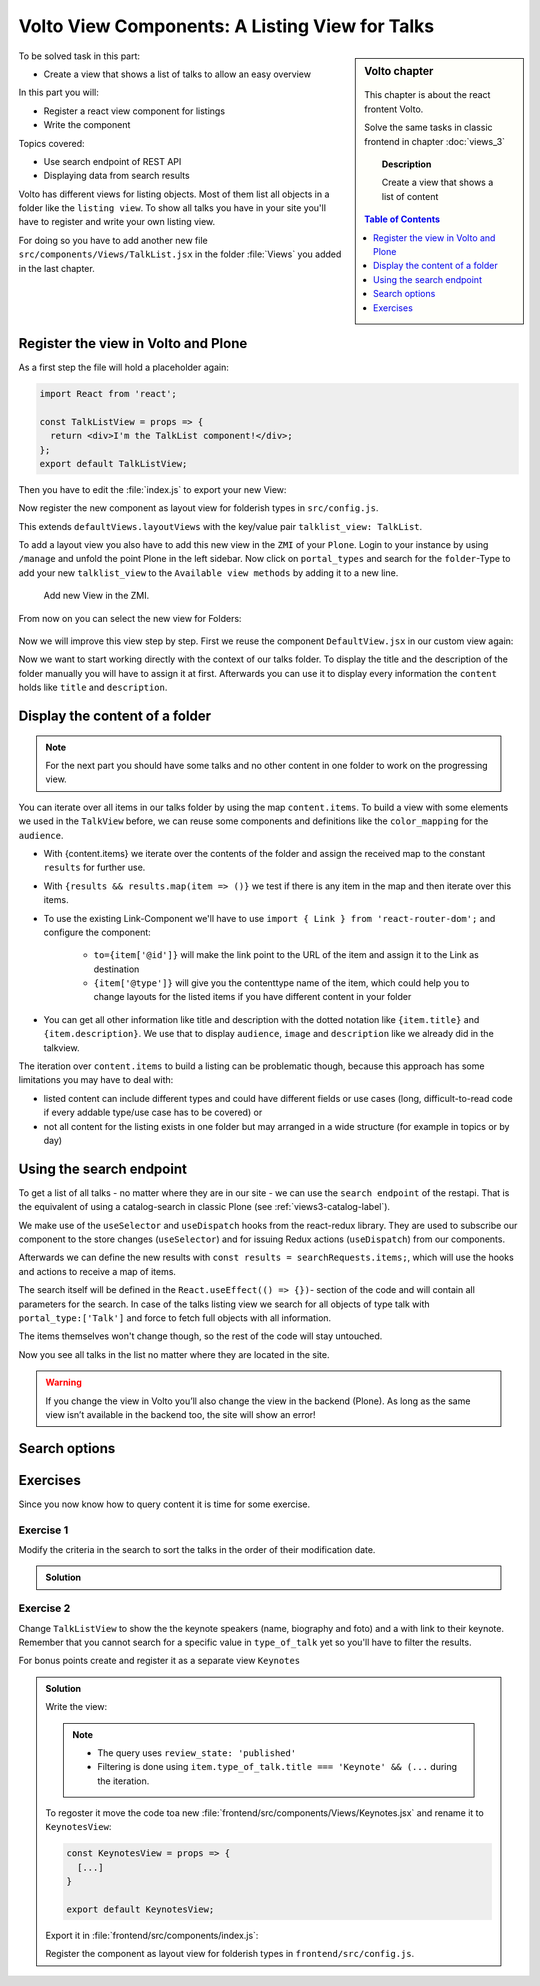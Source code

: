 .. _volto_talk_listview-label:

Volto View Components: A Listing View for Talks
===============================================

.. sidebar:: Volto chapter

  .. figure:: _static/volto.svg
     :alt: Volto Logo

  This chapter is about the react frontent Volto.

  Solve the same tasks in classic frontend in chapter :doc:`views_3`

  .. topic:: Description

      Create a view that shows a list of content

  .. contents:: Table of Contents
    :depth: 1
    :local:


To be solved task in this part:

* Create a view that shows a list of talks to allow an easy overview

In this part you will:

* Register a react view component for listings
* Write the component


Topics covered:

* Use search endpoint of REST API
* Displaying data from search results

Volto has different views for listing objects. Most of them list all objects in a folder like the ``listing view``.
To show all talks you have in your site you'll have to register and write your own listing view.

For doing so you have to add another new file ``src/components/Views/TalkList.jsx`` in the folder :file:`Views` you added in the last chapter.

Register the view in Volto and Plone
------------------------------------

As a first step the file will hold a placeholder again:

..  code-block:: js

    import React from 'react';

    const TalkListView = props => {
      return <div>I'm the TalkList component!</div>;
    };
    export default TalkListView;

Then you have to edit the :file:`index.js` to export your new View:

..  code-block:: js
    :emphasize-lines: 2,4

    import TalkView from './Views/Talk';
    import TalkListView from './Views/TalkList';

    export { TalkView, TalkListView };

Now register the new component as layout view for folderish types in ``src/config.js``.

..  code-block:: js
    :emphasize-lines: 1,7-10

    import { TalkListView, TalkView } from './components';

    [...]

    export const views = {
      ...defaultViews,
      layoutViews: {
          ...defaultViews.layoutViews,
          talklist_view: TalkListView,
      },
      contentTypesViews: {
          ...defaultViews.contentTypesViews,
          Talk: Talk,
    },
    };

This extends ``defaultViews.layoutViews`` with the key/value pair ``talklist_view: TalkList``.

To add a layout view you also have to add this new view in the ``ZMI`` of your ``Plone``. Login to your instance by using ``/manage`` and unfold the point Plone in the left sidebar. Now click on ``portal_types`` and search for the ``folder``-Type to add your new ``talklist_view`` to the ``Available view methods`` by adding it to a new line.

.. figure:: _static/add_talklistview_in_zmi.png
    :scale: 50 %
    :alt: Add new View in the ZMI.

    Add new View in the ZMI.

From now on you can select the new view for Folders:

.. figure:: _static/talklistview_select.png

Now we will improve this view step by step.
First we reuse the component ``DefaultView.jsx`` in our custom view again:

..  code-block:: js
    :emphasize-lines: 2,5

    import React from 'react';
    import { DefaultView } from '@plone/volto/components';

    const TalkListView = props => {
      return <DefaultView {...props} />;
    };
    export default TalkListView;

Now we want to start working directly with the context of our talks folder. To display the title and the description of the folder manually you will have to assign it at first. Afterwards you can use it to display every information the ``content`` holds like ``title`` and ``description``.

..  code-block:: js
    :emphasize-lines: 2-3,6-18

    import React from 'react';
    import { Container } from 'semantic-ui-react';
    import { Helmet } from '@plone/volto/helpers';

    const TalkListView = props => {
      const { content } = props;
      return (
        <Container className="view-wrapper">
          <Helmet title={content.title} />
          <article id="content">
            <header>
            <h1 className="documentFirstHeading">{content.title}</h1>
            {content.description && (
              <p className="documentDescription">{content.description}</p>
            )}
            </header>
          </article>
        </Container>
      )
    };
    export default TalkListView;


Display the content of a folder
-------------------------------

.. note::

    For the next part you should have some talks and no other content in one folder to work on the progressing view.

You can iterate over all items in our talks folder by using the map ``content.items``. To build a view with some elements we used in the ``TalkView`` before, we can reuse some components and definitions like the ``color_mapping`` for the ``audience``.

..  code-block:: js
      :emphasize-lines: 2-5,9-61

      import React from 'react';
      import { Container, Segment, Label, Image } from 'semantic-ui-react';
      import { Helmet } from '@plone/volto/helpers';
      import { Link } from 'react-router-dom';
      import { flattenToAppURL } from '@plone/volto/helpers';

      const TalkListView = props => {
        const { content } = props;
        const results = content.items;
        const color_mapping = {
          Beginner: 'green',
          Advanced: 'yellow',
          Professional: 'red',
        };
        return (
          <Container className="view-wrapper">
            <Helmet title={content.title} />
            <article id="content">
              <header>
                <h1 className="documentFirstHeading">{content.title}</h1>
                {content.description && (
                  <p className="documentDescription">{content.description}</p>
                )}
              </header>
              <section id="content-core">
                {results &&
                  results.map(item => (
                    <Segment padded>
                      <h2>
                        <Link to={item['@id']} title={item['@type']}>
                          {item.type_of_talk.title}: {item.title}
                        </Link>
                      </h2>
                      {item.audience.map(item => {
                        let audience = item.title;
                        let color = color_mapping[audience] || 'green';
                        return (
                          <Label key={audience} color={color}>
                            {audience}
                          </Label>
                        );
                      })}
                      {item.image && (
                        <Image
                          src={flattenToAppURL(item.image.scales.preview.download)}
                          size="small"
                          floated="right"
                          alt={content.image_caption}
                          avatar
                        />
                      )}
                      {item.description && <div>{item.description}</div>}
                      <Link to={item['@id']} title={item['@type']}>
                        read more ...
                      </Link>
                    </Segment>
                  ))}
              </section>
            </article>
          </Container>
        );
      };
      export default TalkListView;

* With {content.items} we iterate over the contents of the folder and assign the received map to the constant ``results`` for further use.
* With ``{results && results.map(item => ()}`` we test if there is any item in the map and then iterate over this items.
* To use the existing Link-Component we'll have to use ``import { Link } from 'react-router-dom';`` and configure the component:

    * ``to={item['@id']}`` will make the link point to the URL of the item and assign it to the Link as destination
    * ``{item['@type']}`` will give you the contenttype name of the item, which could help you to change layouts for the listed items if you have different content in your folder
* You can get all other information like title and description with the dotted notation like ``{item.title}`` and ``{item.description}``. We use that to display ``audience``, ``image`` and ``description`` like we already did in the talkview.

The iteration over ``content.items`` to build a listing can be problematic though, because this approach has some limitations you may have to deal with:

* listed content can include different types and could have different fields or use cases (long, difficult-to-read code if every addable type/use case has to be covered) or
* not all content for the listing exists in one folder but may arranged in a wide structure (for example in topics or by day)


Using the search endpoint
-------------------------

To get a list of all talks - no matter where they are in our site - we can use the ``search endpoint`` of the restapi.
That is the equivalent of using a catalog-search in classic Plone (see :ref:`views3-catalog-label`).

..  code-block:: js
    :emphasize-lines: 6-7,11-13,21-28

    import React from 'react';
    import { Container, Segment, Label, Image } from 'semantic-ui-react';
    import { Helmet } from '@plone/volto/helpers';
    import { Link } from 'react-router-dom';
    import { flattenToAppURL } from '@plone/volto/helpers';
    import { searchContent } from '@plone/volto/actions';
    import { useDispatch, useSelector } from 'react-redux';

    const TalkListView = props => {
      const { content } = props;
      const searchRequests = useSelector(state => state.search);
      const dispatch = useDispatch();
      const results = searchRequests.items;

      const color_mapping = {
        Beginner: 'green',
        Advanced: 'yellow',
        Professional: 'red',
      };

      React.useEffect(() => {
        dispatch(
          searchContent('/', {
            portal_type: ['talk'],
            fullobjects: true,
          }),
        );
      }, [dispatch]);

      return (
        <Container className="view-wrapper">
          <Helmet title={content.title} />
          <article id="content">
            <header>
              <h1 className="documentFirstHeading">{content.title}</h1>
              {content.description && (
                <p className="documentDescription">{content.description}</p>
              )}
            </header>
            <section id="content-core">
              {results &&
                results.map(item => (
                  <Segment padded>
                    <h2>
                      <Link to={item['@id']} title={item['@type']}>
                        {item.type_of_talk.title}: {item.title}
                      </Link>
                    </h2>
                    {item.audience.map(item => {
                      let audience = item.title;
                      let color = color_mapping[audience] || 'green';
                      return (
                        <Label key={audience} color={color}>
                          {audience}
                        </Label>
                      );
                    })}
                    {item.image && (
                      <Image
                        src={flattenToAppURL(item.image.scales.preview.download)}
                        size="small"
                        floated="right"
                        alt={content.image_caption}
                        avatar
                      />
                    )}
                    {item.description && <div>{item.description}</div>}
                    <Link to={item['@id']} title={item['@type']}>
                      read more ...
                    </Link>
                  </Segment>
                ))}
            </section>
          </article>
        </Container>
      );
    };

    export default TalkListView;

We make use of the ``useSelector`` and ``useDispatch`` hooks from the react-redux library. They are used to subscribe our component to the store changes (``useSelector``) and for issuing Redux actions (``useDispatch``) from our components.

Afterwards we can define the new results with ``const results = searchRequests.items;``, which will use the hooks and actions to receive a map of items.

The search itself will be defined in the ``React.useEffect(() => {})``- section of the code and will contain all parameters for the search. In case of the talks listing view we search for all objects of type talk with ``portal_type:['Talk']`` and force to fetch full objects with all information.

The items themselves won't change though, so the rest of the code will stay untouched.

Now you see all talks in the list no matter where they are located in the site.

.. warning::

  If you change the view in Volto you’ll also change the view in the backend (Plone). As long as the same view isn’t available in the backend too, the site will show an error!

Search options
--------------

.. todo::

  * Explain available indexes, path, sort_on
  * Explain why we cannot search for ``type_of_talk`` yet.
  * Explain default results, metadata_fields, fullobjects, how that relates to portal_catalog and brains.
  * Explain difference between brain and object

.. seealso::

  * https://plonerestapi.readthedocs.io/en/latest/searching.html
  * http://docs.plone.org/develop/plone/searching_and_indexing/query.html

.. _volto_talk_listview-label:

Exercises
---------

Since you now know how to query content it is time for some exercise.

Exercise 1
**********

Modify the criteria in the search to sort the talks in the order of their modification date.

..  admonition:: Solution
    :class: toggle

    .. code-block:: python
        :linenos:

        React.useEffect(() => {
          dispatch(
            searchContent('/', {
              portal_type: ['talk'],
              sort_on: 'modified',
              fullobjects: true,
            }),
          );
        }, [dispatch]);


Exercise 2
**********

Change ``TalkListView`` to show the the keynote speakers (name, biography and foto) and a with link to their keynote. Remember that you cannot search for a specific value in ``type_of_talk`` yet so you'll have to filter the results.

For bonus points create and register it as a separate view ``Keynotes``

..  admonition:: Solution
    :class: toggle

    Write the view:

    ..  code-block:: js
        :linenos:

        import React from 'react';
        import { Container, Segment, Image } from 'semantic-ui-react';
        import { Helmet } from '@plone/volto/helpers';
        import { Link } from 'react-router-dom';
        import { flattenToAppURL } from '@plone/volto/helpers';
        import { searchContent } from '@plone/volto/actions';
        import { useDispatch, useSelector } from 'react-redux';

        const TalkListView = props => {
          const { content } = props;
          const searchRequests = useSelector(state => state.search);
          const dispatch = useDispatch();
          const results = searchRequests.items;

          React.useEffect(() => {
            dispatch(
              searchContent('/', {
                portal_type: ['talk'],
                review_state: 'published',
                fullobjects: true,
              }),
            );
          }, [dispatch]);

          return (
            <Container className="view-wrapper">
              <Helmet title={content.title} />
              <article id="content">
                <header>
                  <h1 className="documentFirstHeading">Our Keynote Speakers</h1>
                </header>
                <section id="content-core">
                  {results &&
                    results.map(
                      item =>
                        item.type_of_talk.title === 'Keynote' && (
                          <Segment padded>
                            <h2>{item.speaker}</h2>
                            {item.image && (
                              <Image
                                src={flattenToAppURL(
                                  item.image.scales.preview.download,
                                )}
                                size="medium"
                                centered
                                alt={item.speaker}
                              />
                            )}
                            {item.speaker_biography && (
                              <div
                                dangerouslySetInnerHTML={{
                                  __html: item.speaker_biography.data,
                                }}
                              />
                            )}
                            <h3>
                              Keynote:{' '}
                              <Link to={item['@id']} title={item['@type']}>
                                {item.title}
                              </Link>
                            </h3>
                          </Segment>
                        ),
                    )}
                </section>
              </article>
            </Container>
          );
        };
        export default TalkListView;

    .. note::

        * The query uses ``review_state: 'published'``
        * Filtering is done using ``item.type_of_talk.title === 'Keynote' && (...`` during the iteration.

    To regoster it move the code toa new :file:`frontend/src/components/Views/Keynotes.jsx` and rename it to ``KeynotesView``:

    ..  code-block:: js

        const KeynotesView = props => {
          [...]
        }

        export default KeynotesView;

    Export it in :file:`frontend/src/components/index.js`:

    ..  code-block:: js
        :emphasize-lines: 3,5

        import TalkView from './Views/Talk';
        import TalkListView from './Views/TalkList';
        import KeynotesView from './Views/Keynotes';

        export { TalkView, TalkListView, KeynotesView };

    Register the component as layout view for folderish types in ``frontend/src/config.js``.

    ..  code-block:: js
        :emphasize-lines: 1,10

        import { TalkListView, TalkView, KeynotesView } from './components';

        [...]

        export const views = {
          ...defaultViews,
          layoutViews: {
            ...defaultViews.layoutViews,
            talklist_view: TalkListView,
            keynotes_view: KeynotesView,
          },
          contentTypesViews: {
            ...defaultViews.contentTypesViews,
            talk: TalkView,
          },
        };

